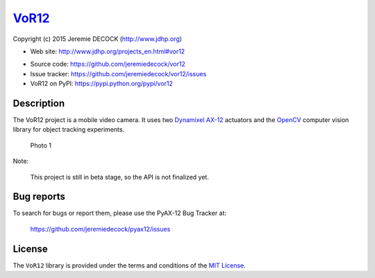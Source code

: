 ======
VoR12_
======

Copyright (c) 2015 Jeremie DECOCK (http://www.jdhp.org)


* Web site: http://www.jdhp.org/projects_en.html#vor12
.. * Online documentation: http://vor12.readthedocs.org
* Source code: https://github.com/jeremiedecock/vor12
* Issue tracker: https://github.com/jeremiedecock/vor12/issues
* VoR12 on PyPI: https://pypi.python.org/pypi/vor12


Description
===========

The VoR12 project is a mobile video camera.
It uses two `Dynamixel AX-12`_ actuators and the OpenCV_ computer vision
library for object tracking experiments.

.. figure:: http://download.tuxfamily.org/jdhp/image/vor12-2.jpeg
   :alt: Photo 1

   Photo 1

Note:

    This project is still in beta stage, so the API is not finalized yet.


Bug reports
===========

To search for bugs or report them, please use the PyAX-12 Bug Tracker at:

    https://github.com/jeremiedecock/pyax12/issues


License
=======

The ``VoR12`` library is provided under the terms and conditions of the
`MIT License <http://opensource.org/licenses/MIT>`__.


.. _VoR12: http://www.jdhp.org/projects_en.html
.. _Dynamixel AX-12: http://support.robotis.com/en/product/dynamixel/ax_series/dxl_ax_actuator.htm
.. _OpenCV: http://opencv.org/
